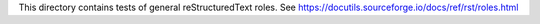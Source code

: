 This directory contains tests of general reStructuredText roles.
See https://docutils.sourceforge.io/docs/ref/rst/roles.html